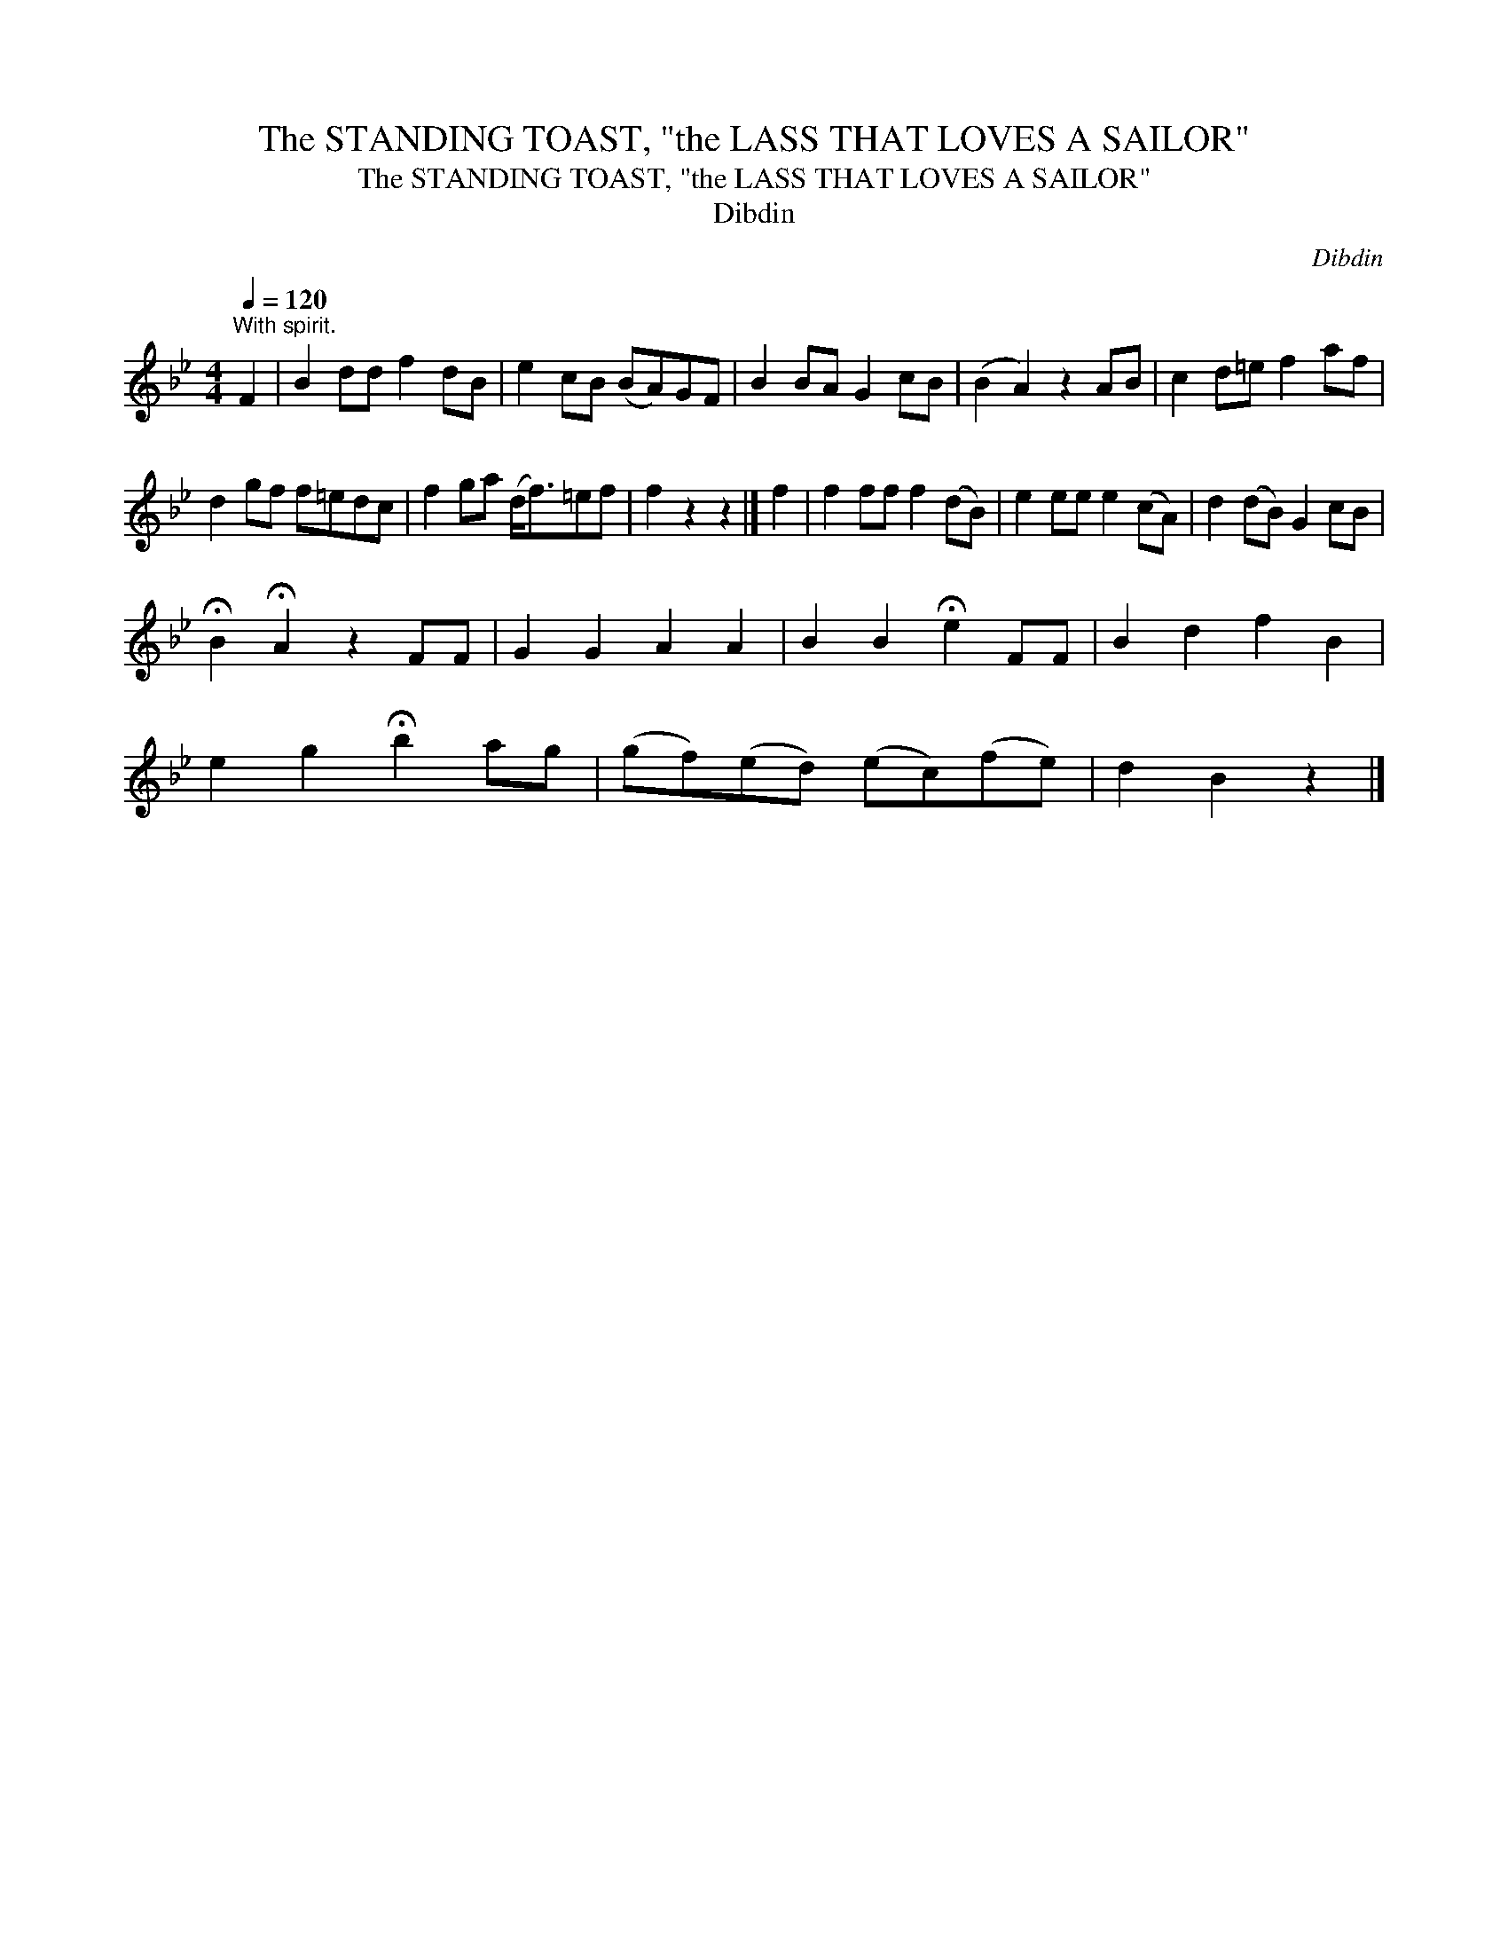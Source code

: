X:1
T:The STANDING TOAST, "the LASS THAT LOVES A SAILOR"
T:The STANDING TOAST, "the LASS THAT LOVES A SAILOR"
T:Dibdin
C:Dibdin
L:1/8
Q:1/4=120
M:4/4
K:Bb
V:1 treble 
V:1
"^With spirit." F2 | B2 dd f2 dB | e2 cB (BA)GF | B2 BA G2 cB | (B2 A2) z2 AB | c2 d=e f2 af | %6
 d2 gf f=edc | f2 ga (d<f)=ef | f2 z2 z2 |] f2 | f2 ff f2 (dB) | e2 ee e2 (cA) | d2 (dB) G2 cB | %13
 !fermata!B2 !fermata!A2 z2 FF | G2 G2 A2 A2 | B2 B2 !fermata!e2 FF | B2 d2 f2 B2 | %17
 e2 g2 !fermata!b2 ag | (gf)(ed) (ec)(fe) | d2 B2 z2 |] %20

